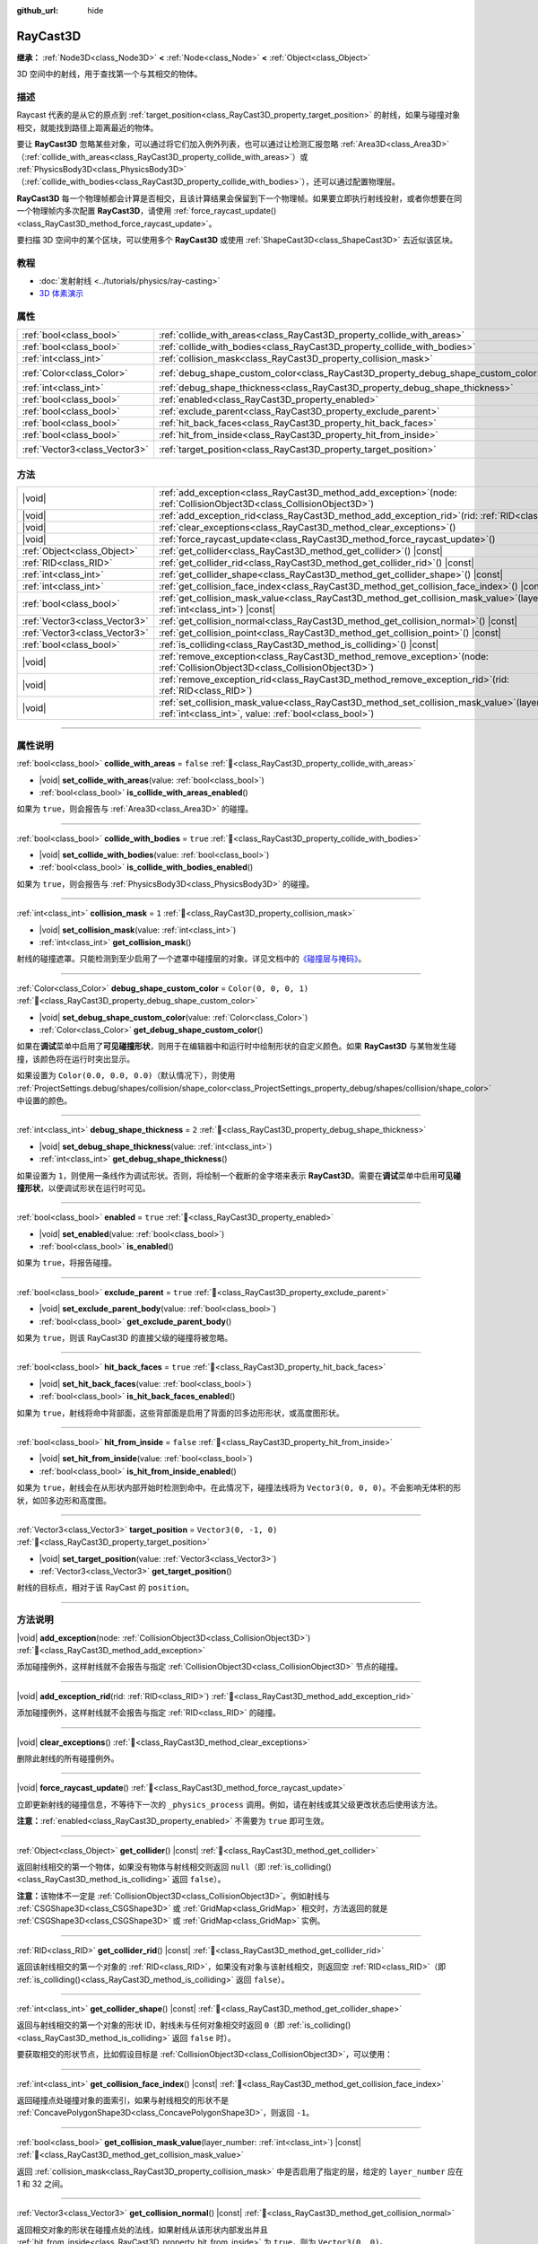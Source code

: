 :github_url: hide

.. DO NOT EDIT THIS FILE!!!
.. Generated automatically from Godot engine sources.
.. Generator: https://github.com/godotengine/godot/tree/4.4/doc/tools/make_rst.py.
.. XML source: https://github.com/godotengine/godot/tree/4.4/doc/classes/RayCast3D.xml.

.. _class_RayCast3D:

RayCast3D
=========

**继承：** :ref:`Node3D<class_Node3D>` **<** :ref:`Node<class_Node>` **<** :ref:`Object<class_Object>`

3D 空间中的射线，用于查找第一个与其相交的物体。

.. rst-class:: classref-introduction-group

描述
----

Raycast 代表的是从它的原点到 :ref:`target_position<class_RayCast3D_property_target_position>` 的射线，如果与碰撞对象相交，就能找到路径上距离最近的物体。

要让 **RayCast3D** 忽略某些对象，可以通过将它们加入例外列表，也可以通过让检测汇报忽略 :ref:`Area3D<class_Area3D>`\ （\ :ref:`collide_with_areas<class_RayCast3D_property_collide_with_areas>`\ ）或 :ref:`PhysicsBody3D<class_PhysicsBody3D>`\ （\ :ref:`collide_with_bodies<class_RayCast3D_property_collide_with_bodies>`\ ），还可以通过配置物理层。

\ **RayCast3D** 每一个物理帧都会计算是否相交，且该计算结果会保留到下一个物理帧。如果要立即执行射线投射，或者你想要在同一个物理帧内多次配置 **RayCast3D**\ ，请使用 :ref:`force_raycast_update()<class_RayCast3D_method_force_raycast_update>`\ 。

要扫描 3D 空间中的某个区块，可以使用多个 **RayCast3D** 或使用 :ref:`ShapeCast3D<class_ShapeCast3D>` 去近似该区块。

.. rst-class:: classref-introduction-group

教程
----

- :doc:`发射射线 <../tutorials/physics/ray-casting>`

- `3D 体素演示 <https://godotengine.org/asset-library/asset/2755>`__

.. rst-class:: classref-reftable-group

属性
----

.. table::
   :widths: auto

   +-------------------------------+------------------------------------------------------------------------------------+-----------------------+
   | :ref:`bool<class_bool>`       | :ref:`collide_with_areas<class_RayCast3D_property_collide_with_areas>`             | ``false``             |
   +-------------------------------+------------------------------------------------------------------------------------+-----------------------+
   | :ref:`bool<class_bool>`       | :ref:`collide_with_bodies<class_RayCast3D_property_collide_with_bodies>`           | ``true``              |
   +-------------------------------+------------------------------------------------------------------------------------+-----------------------+
   | :ref:`int<class_int>`         | :ref:`collision_mask<class_RayCast3D_property_collision_mask>`                     | ``1``                 |
   +-------------------------------+------------------------------------------------------------------------------------+-----------------------+
   | :ref:`Color<class_Color>`     | :ref:`debug_shape_custom_color<class_RayCast3D_property_debug_shape_custom_color>` | ``Color(0, 0, 0, 1)`` |
   +-------------------------------+------------------------------------------------------------------------------------+-----------------------+
   | :ref:`int<class_int>`         | :ref:`debug_shape_thickness<class_RayCast3D_property_debug_shape_thickness>`       | ``2``                 |
   +-------------------------------+------------------------------------------------------------------------------------+-----------------------+
   | :ref:`bool<class_bool>`       | :ref:`enabled<class_RayCast3D_property_enabled>`                                   | ``true``              |
   +-------------------------------+------------------------------------------------------------------------------------+-----------------------+
   | :ref:`bool<class_bool>`       | :ref:`exclude_parent<class_RayCast3D_property_exclude_parent>`                     | ``true``              |
   +-------------------------------+------------------------------------------------------------------------------------+-----------------------+
   | :ref:`bool<class_bool>`       | :ref:`hit_back_faces<class_RayCast3D_property_hit_back_faces>`                     | ``true``              |
   +-------------------------------+------------------------------------------------------------------------------------+-----------------------+
   | :ref:`bool<class_bool>`       | :ref:`hit_from_inside<class_RayCast3D_property_hit_from_inside>`                   | ``false``             |
   +-------------------------------+------------------------------------------------------------------------------------+-----------------------+
   | :ref:`Vector3<class_Vector3>` | :ref:`target_position<class_RayCast3D_property_target_position>`                   | ``Vector3(0, -1, 0)`` |
   +-------------------------------+------------------------------------------------------------------------------------+-----------------------+

.. rst-class:: classref-reftable-group

方法
----

.. table::
   :widths: auto

   +-------------------------------+---------------------------------------------------------------------------------------------------------------------------------------------------------------+
   | |void|                        | :ref:`add_exception<class_RayCast3D_method_add_exception>`\ (\ node\: :ref:`CollisionObject3D<class_CollisionObject3D>`\ )                                    |
   +-------------------------------+---------------------------------------------------------------------------------------------------------------------------------------------------------------+
   | |void|                        | :ref:`add_exception_rid<class_RayCast3D_method_add_exception_rid>`\ (\ rid\: :ref:`RID<class_RID>`\ )                                                         |
   +-------------------------------+---------------------------------------------------------------------------------------------------------------------------------------------------------------+
   | |void|                        | :ref:`clear_exceptions<class_RayCast3D_method_clear_exceptions>`\ (\ )                                                                                        |
   +-------------------------------+---------------------------------------------------------------------------------------------------------------------------------------------------------------+
   | |void|                        | :ref:`force_raycast_update<class_RayCast3D_method_force_raycast_update>`\ (\ )                                                                                |
   +-------------------------------+---------------------------------------------------------------------------------------------------------------------------------------------------------------+
   | :ref:`Object<class_Object>`   | :ref:`get_collider<class_RayCast3D_method_get_collider>`\ (\ ) |const|                                                                                        |
   +-------------------------------+---------------------------------------------------------------------------------------------------------------------------------------------------------------+
   | :ref:`RID<class_RID>`         | :ref:`get_collider_rid<class_RayCast3D_method_get_collider_rid>`\ (\ ) |const|                                                                                |
   +-------------------------------+---------------------------------------------------------------------------------------------------------------------------------------------------------------+
   | :ref:`int<class_int>`         | :ref:`get_collider_shape<class_RayCast3D_method_get_collider_shape>`\ (\ ) |const|                                                                            |
   +-------------------------------+---------------------------------------------------------------------------------------------------------------------------------------------------------------+
   | :ref:`int<class_int>`         | :ref:`get_collision_face_index<class_RayCast3D_method_get_collision_face_index>`\ (\ ) |const|                                                                |
   +-------------------------------+---------------------------------------------------------------------------------------------------------------------------------------------------------------+
   | :ref:`bool<class_bool>`       | :ref:`get_collision_mask_value<class_RayCast3D_method_get_collision_mask_value>`\ (\ layer_number\: :ref:`int<class_int>`\ ) |const|                          |
   +-------------------------------+---------------------------------------------------------------------------------------------------------------------------------------------------------------+
   | :ref:`Vector3<class_Vector3>` | :ref:`get_collision_normal<class_RayCast3D_method_get_collision_normal>`\ (\ ) |const|                                                                        |
   +-------------------------------+---------------------------------------------------------------------------------------------------------------------------------------------------------------+
   | :ref:`Vector3<class_Vector3>` | :ref:`get_collision_point<class_RayCast3D_method_get_collision_point>`\ (\ ) |const|                                                                          |
   +-------------------------------+---------------------------------------------------------------------------------------------------------------------------------------------------------------+
   | :ref:`bool<class_bool>`       | :ref:`is_colliding<class_RayCast3D_method_is_colliding>`\ (\ ) |const|                                                                                        |
   +-------------------------------+---------------------------------------------------------------------------------------------------------------------------------------------------------------+
   | |void|                        | :ref:`remove_exception<class_RayCast3D_method_remove_exception>`\ (\ node\: :ref:`CollisionObject3D<class_CollisionObject3D>`\ )                              |
   +-------------------------------+---------------------------------------------------------------------------------------------------------------------------------------------------------------+
   | |void|                        | :ref:`remove_exception_rid<class_RayCast3D_method_remove_exception_rid>`\ (\ rid\: :ref:`RID<class_RID>`\ )                                                   |
   +-------------------------------+---------------------------------------------------------------------------------------------------------------------------------------------------------------+
   | |void|                        | :ref:`set_collision_mask_value<class_RayCast3D_method_set_collision_mask_value>`\ (\ layer_number\: :ref:`int<class_int>`, value\: :ref:`bool<class_bool>`\ ) |
   +-------------------------------+---------------------------------------------------------------------------------------------------------------------------------------------------------------+

.. rst-class:: classref-section-separator

----

.. rst-class:: classref-descriptions-group

属性说明
--------

.. _class_RayCast3D_property_collide_with_areas:

.. rst-class:: classref-property

:ref:`bool<class_bool>` **collide_with_areas** = ``false`` :ref:`🔗<class_RayCast3D_property_collide_with_areas>`

.. rst-class:: classref-property-setget

- |void| **set_collide_with_areas**\ (\ value\: :ref:`bool<class_bool>`\ )
- :ref:`bool<class_bool>` **is_collide_with_areas_enabled**\ (\ )

如果为 ``true``\ ，则会报告与 :ref:`Area3D<class_Area3D>` 的碰撞。

.. rst-class:: classref-item-separator

----

.. _class_RayCast3D_property_collide_with_bodies:

.. rst-class:: classref-property

:ref:`bool<class_bool>` **collide_with_bodies** = ``true`` :ref:`🔗<class_RayCast3D_property_collide_with_bodies>`

.. rst-class:: classref-property-setget

- |void| **set_collide_with_bodies**\ (\ value\: :ref:`bool<class_bool>`\ )
- :ref:`bool<class_bool>` **is_collide_with_bodies_enabled**\ (\ )

如果为 ``true``\ ，则会报告与 :ref:`PhysicsBody3D<class_PhysicsBody3D>` 的碰撞。

.. rst-class:: classref-item-separator

----

.. _class_RayCast3D_property_collision_mask:

.. rst-class:: classref-property

:ref:`int<class_int>` **collision_mask** = ``1`` :ref:`🔗<class_RayCast3D_property_collision_mask>`

.. rst-class:: classref-property-setget

- |void| **set_collision_mask**\ (\ value\: :ref:`int<class_int>`\ )
- :ref:`int<class_int>` **get_collision_mask**\ (\ )

射线的碰撞遮罩。只能检测到至少启用了一个遮罩中碰撞层的对象。详见文档中的\ `《碰撞层与掩码》 <../tutorials/physics/physics_introduction.html#collision-layers-and-masks>`__\ 。

.. rst-class:: classref-item-separator

----

.. _class_RayCast3D_property_debug_shape_custom_color:

.. rst-class:: classref-property

:ref:`Color<class_Color>` **debug_shape_custom_color** = ``Color(0, 0, 0, 1)`` :ref:`🔗<class_RayCast3D_property_debug_shape_custom_color>`

.. rst-class:: classref-property-setget

- |void| **set_debug_shape_custom_color**\ (\ value\: :ref:`Color<class_Color>`\ )
- :ref:`Color<class_Color>` **get_debug_shape_custom_color**\ (\ )

如果在\ **调试**\ 菜单中启用了\ **可见碰撞形状**\ ，则用于在编辑器中和运行时中绘制形状的自定义颜色。如果 **RayCast3D** 与某物发生碰撞，该颜色将在运行时突出显示。

如果设置为 ``Color(0.0, 0.0, 0.0)``\ （默认情况下），则使用 :ref:`ProjectSettings.debug/shapes/collision/shape_color<class_ProjectSettings_property_debug/shapes/collision/shape_color>` 中设置的颜色。

.. rst-class:: classref-item-separator

----

.. _class_RayCast3D_property_debug_shape_thickness:

.. rst-class:: classref-property

:ref:`int<class_int>` **debug_shape_thickness** = ``2`` :ref:`🔗<class_RayCast3D_property_debug_shape_thickness>`

.. rst-class:: classref-property-setget

- |void| **set_debug_shape_thickness**\ (\ value\: :ref:`int<class_int>`\ )
- :ref:`int<class_int>` **get_debug_shape_thickness**\ (\ )

如果设置为 ``1``\ ，则使用一条线作为调试形状。否则，将绘制一个截断的金字塔来表示 **RayCast3D**\ 。需要在\ **调试**\ 菜单中启用\ **可见碰撞形状**\ ，以便调试形状在运行时可见。

.. rst-class:: classref-item-separator

----

.. _class_RayCast3D_property_enabled:

.. rst-class:: classref-property

:ref:`bool<class_bool>` **enabled** = ``true`` :ref:`🔗<class_RayCast3D_property_enabled>`

.. rst-class:: classref-property-setget

- |void| **set_enabled**\ (\ value\: :ref:`bool<class_bool>`\ )
- :ref:`bool<class_bool>` **is_enabled**\ (\ )

如果为 ``true``\ ，将报告碰撞。

.. rst-class:: classref-item-separator

----

.. _class_RayCast3D_property_exclude_parent:

.. rst-class:: classref-property

:ref:`bool<class_bool>` **exclude_parent** = ``true`` :ref:`🔗<class_RayCast3D_property_exclude_parent>`

.. rst-class:: classref-property-setget

- |void| **set_exclude_parent_body**\ (\ value\: :ref:`bool<class_bool>`\ )
- :ref:`bool<class_bool>` **get_exclude_parent_body**\ (\ )

如果为 ``true``\ ，则该 RayCast3D 的直接父级的碰撞将被忽略。

.. rst-class:: classref-item-separator

----

.. _class_RayCast3D_property_hit_back_faces:

.. rst-class:: classref-property

:ref:`bool<class_bool>` **hit_back_faces** = ``true`` :ref:`🔗<class_RayCast3D_property_hit_back_faces>`

.. rst-class:: classref-property-setget

- |void| **set_hit_back_faces**\ (\ value\: :ref:`bool<class_bool>`\ )
- :ref:`bool<class_bool>` **is_hit_back_faces_enabled**\ (\ )

如果为 ``true``\ ，射线将命中背部面，这些背部面是启用了背面的凹多边形形状，或高度图形状。

.. rst-class:: classref-item-separator

----

.. _class_RayCast3D_property_hit_from_inside:

.. rst-class:: classref-property

:ref:`bool<class_bool>` **hit_from_inside** = ``false`` :ref:`🔗<class_RayCast3D_property_hit_from_inside>`

.. rst-class:: classref-property-setget

- |void| **set_hit_from_inside**\ (\ value\: :ref:`bool<class_bool>`\ )
- :ref:`bool<class_bool>` **is_hit_from_inside_enabled**\ (\ )

如果为 ``true``\ ，射线会在从形状内部开始时检测到命中。在此情况下，碰撞法线将为 ``Vector3(0, 0, 0)``\ 。不会影响无体积的形状，如凹多边形和高度图。

.. rst-class:: classref-item-separator

----

.. _class_RayCast3D_property_target_position:

.. rst-class:: classref-property

:ref:`Vector3<class_Vector3>` **target_position** = ``Vector3(0, -1, 0)`` :ref:`🔗<class_RayCast3D_property_target_position>`

.. rst-class:: classref-property-setget

- |void| **set_target_position**\ (\ value\: :ref:`Vector3<class_Vector3>`\ )
- :ref:`Vector3<class_Vector3>` **get_target_position**\ (\ )

射线的目标点，相对于该 RayCast 的 ``position``\ 。

.. rst-class:: classref-section-separator

----

.. rst-class:: classref-descriptions-group

方法说明
--------

.. _class_RayCast3D_method_add_exception:

.. rst-class:: classref-method

|void| **add_exception**\ (\ node\: :ref:`CollisionObject3D<class_CollisionObject3D>`\ ) :ref:`🔗<class_RayCast3D_method_add_exception>`

添加碰撞例外，这样射线就不会报告与指定 :ref:`CollisionObject3D<class_CollisionObject3D>` 节点的碰撞。

.. rst-class:: classref-item-separator

----

.. _class_RayCast3D_method_add_exception_rid:

.. rst-class:: classref-method

|void| **add_exception_rid**\ (\ rid\: :ref:`RID<class_RID>`\ ) :ref:`🔗<class_RayCast3D_method_add_exception_rid>`

添加碰撞例外，这样射线就不会报告与指定 :ref:`RID<class_RID>` 的碰撞。

.. rst-class:: classref-item-separator

----

.. _class_RayCast3D_method_clear_exceptions:

.. rst-class:: classref-method

|void| **clear_exceptions**\ (\ ) :ref:`🔗<class_RayCast3D_method_clear_exceptions>`

删除此射线的所有碰撞例外。

.. rst-class:: classref-item-separator

----

.. _class_RayCast3D_method_force_raycast_update:

.. rst-class:: classref-method

|void| **force_raycast_update**\ (\ ) :ref:`🔗<class_RayCast3D_method_force_raycast_update>`

立即更新射线的碰撞信息，不等待下一次的 ``_physics_process`` 调用。例如，请在射线或其父级更改状态后使用该方法。

\ **注意：**\ :ref:`enabled<class_RayCast3D_property_enabled>` 不需要为 ``true`` 即可生效。

.. rst-class:: classref-item-separator

----

.. _class_RayCast3D_method_get_collider:

.. rst-class:: classref-method

:ref:`Object<class_Object>` **get_collider**\ (\ ) |const| :ref:`🔗<class_RayCast3D_method_get_collider>`

返回射线相交的第一个物体，如果没有物体与射线相交则返回 ``null``\ （即 :ref:`is_colliding()<class_RayCast3D_method_is_colliding>` 返回 ``false``\ ）。

\ **注意：**\ 该物体不一定是 :ref:`CollisionObject3D<class_CollisionObject3D>`\ 。例如射线与 :ref:`CSGShape3D<class_CSGShape3D>` 或 :ref:`GridMap<class_GridMap>` 相交时，方法返回的就是 :ref:`CSGShape3D<class_CSGShape3D>` 或 :ref:`GridMap<class_GridMap>` 实例。

.. rst-class:: classref-item-separator

----

.. _class_RayCast3D_method_get_collider_rid:

.. rst-class:: classref-method

:ref:`RID<class_RID>` **get_collider_rid**\ (\ ) |const| :ref:`🔗<class_RayCast3D_method_get_collider_rid>`

返回该射线相交的第一个对象的 :ref:`RID<class_RID>`\ ，如果没有对象与该射线相交，则返回空 :ref:`RID<class_RID>`\ （即 :ref:`is_colliding()<class_RayCast3D_method_is_colliding>` 返回 ``false``\ ）。

.. rst-class:: classref-item-separator

----

.. _class_RayCast3D_method_get_collider_shape:

.. rst-class:: classref-method

:ref:`int<class_int>` **get_collider_shape**\ (\ ) |const| :ref:`🔗<class_RayCast3D_method_get_collider_shape>`

返回与射线相交的第一个对象的形状 ID，射线未与任何对象相交时返回 ``0``\ （即 :ref:`is_colliding()<class_RayCast3D_method_is_colliding>` 返回 ``false`` 时）。

要获取相交的形状节点，比如假设目标是 :ref:`CollisionObject3D<class_CollisionObject3D>`\ ，可以使用：


.. tabs::

 .. code-tab:: gdscript

    var target = get_collider() # 是 CollisionObject3D 节点。
    var shape_id = get_collider_shape() # 碰撞体中的形状索引。
    var owner_id = target.shape_find_owner(shape_id) # 碰撞体中的所有者 ID。
    var shape = target.shape_owner_get_owner(owner_id)

 .. code-tab:: csharp

    var target = (CollisionObject3D)GetCollider(); // 是 CollisionObject3D 节点。
    var shapeId = GetColliderShape(); // 碰撞体中的形状索引。
    var ownerId = target.ShapeFindOwner(shapeId); // 碰撞体中的所有者 ID。
    var shape = target.ShapeOwnerGetOwner(ownerId);



.. rst-class:: classref-item-separator

----

.. _class_RayCast3D_method_get_collision_face_index:

.. rst-class:: classref-method

:ref:`int<class_int>` **get_collision_face_index**\ (\ ) |const| :ref:`🔗<class_RayCast3D_method_get_collision_face_index>`

返回碰撞点处碰撞对象的面索引，如果与射线相交的形状不是 :ref:`ConcavePolygonShape3D<class_ConcavePolygonShape3D>`\ ，则返回 ``-1``\ 。

.. rst-class:: classref-item-separator

----

.. _class_RayCast3D_method_get_collision_mask_value:

.. rst-class:: classref-method

:ref:`bool<class_bool>` **get_collision_mask_value**\ (\ layer_number\: :ref:`int<class_int>`\ ) |const| :ref:`🔗<class_RayCast3D_method_get_collision_mask_value>`

返回 :ref:`collision_mask<class_RayCast3D_property_collision_mask>` 中是否启用了指定的层，给定的 ``layer_number`` 应在 1 和 32 之间。

.. rst-class:: classref-item-separator

----

.. _class_RayCast3D_method_get_collision_normal:

.. rst-class:: classref-method

:ref:`Vector3<class_Vector3>` **get_collision_normal**\ (\ ) |const| :ref:`🔗<class_RayCast3D_method_get_collision_normal>`

返回相交对象的形状在碰撞点处的法线，如果射线从该形状内部发出并且 :ref:`hit_from_inside<class_RayCast3D_property_hit_from_inside>` 为 ``true``\ ，则为 ``Vector3(0, 0)``\ 。

\ **注意：**\ 请在调用前检查 :ref:`is_colliding()<class_RayCast3D_method_is_colliding>` 返回的是否为 ``true``\ ，这样返回的法线就是即时有效的。

.. rst-class:: classref-item-separator

----

.. _class_RayCast3D_method_get_collision_point:

.. rst-class:: classref-method

:ref:`Vector3<class_Vector3>` **get_collision_point**\ (\ ) |const| :ref:`🔗<class_RayCast3D_method_get_collision_point>`

返回全局坐标系中射线与最近的物体相交的碰撞点。如果 :ref:`hit_from_inside<class_RayCast3D_property_hit_from_inside>` 为 ``true`` 并且射线从碰撞形状内部开始，则该函数将返回该射线的原点。

\ **注意：**\ 在调用该方法之前，请检查 :ref:`is_colliding()<class_RayCast3D_method_is_colliding>` 是否返回 ``true``\ ，以确保返回的点有效且最新。

.. rst-class:: classref-item-separator

----

.. _class_RayCast3D_method_is_colliding:

.. rst-class:: classref-method

:ref:`bool<class_bool>` **is_colliding**\ (\ ) |const| :ref:`🔗<class_RayCast3D_method_is_colliding>`

返回是否有任何对象与射线的向量相交（考虑向量长度）。

.. rst-class:: classref-item-separator

----

.. _class_RayCast3D_method_remove_exception:

.. rst-class:: classref-method

|void| **remove_exception**\ (\ node\: :ref:`CollisionObject3D<class_CollisionObject3D>`\ ) :ref:`🔗<class_RayCast3D_method_remove_exception>`

移除一个碰撞例外，以便射线确实报告与指定 :ref:`CollisionObject3D<class_CollisionObject3D>` 节点的碰撞。

.. rst-class:: classref-item-separator

----

.. _class_RayCast3D_method_remove_exception_rid:

.. rst-class:: classref-method

|void| **remove_exception_rid**\ (\ rid\: :ref:`RID<class_RID>`\ ) :ref:`🔗<class_RayCast3D_method_remove_exception_rid>`

移除碰撞例外，这样射线就会报告与指定的 :ref:`RID<class_RID>` 的碰撞。

.. rst-class:: classref-item-separator

----

.. _class_RayCast3D_method_set_collision_mask_value:

.. rst-class:: classref-method

|void| **set_collision_mask_value**\ (\ layer_number\: :ref:`int<class_int>`, value\: :ref:`bool<class_bool>`\ ) :ref:`🔗<class_RayCast3D_method_set_collision_mask_value>`

根据 ``value``\ ，启用或禁用 :ref:`collision_mask<class_RayCast3D_property_collision_mask>` 中指定的层，给定的 ``layer_number`` 应在 1 和 32 之间。

.. |virtual| replace:: :abbr:`virtual (本方法通常需要用户覆盖才能生效。)`
.. |const| replace:: :abbr:`const (本方法无副作用，不会修改该实例的任何成员变量。)`
.. |vararg| replace:: :abbr:`vararg (本方法除了能接受在此处描述的参数外，还能够继续接受任意数量的参数。)`
.. |constructor| replace:: :abbr:`constructor (本方法用于构造某个类型。)`
.. |static| replace:: :abbr:`static (调用本方法无需实例，可直接使用类名进行调用。)`
.. |operator| replace:: :abbr:`operator (本方法描述的是使用本类型作为左操作数的有效运算符。)`
.. |bitfield| replace:: :abbr:`BitField (这个值是由下列位标志构成位掩码的整数。)`
.. |void| replace:: :abbr:`void (无返回值。)`
